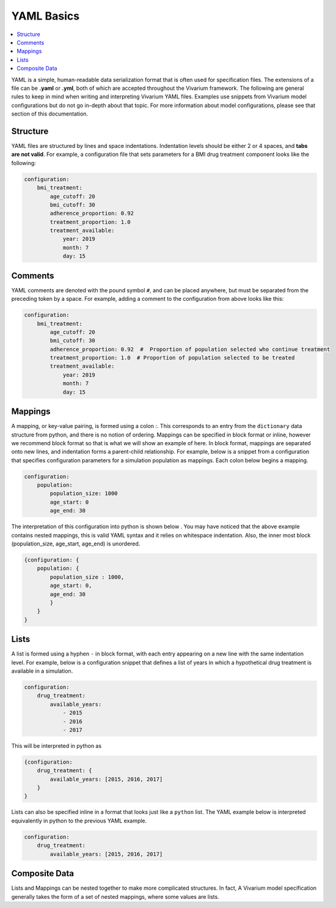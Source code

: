 ===========
YAML Basics
===========

.. contents::
   :depth: 1
   :local:
   :backlinks: none

YAML is a simple, human-readable data serialization format that is often used for specification files. The extensions
of a file can be **.yaml** or **.yml**, both of which are accepted throughout the Vivarium framework.  The following
are general rules to keep in mind when writing and interpreting Vivarium YAML files. Examples use snippets from Vivarium
model configurations but do not go in-depth about that topic. For more information about model configurations, please
see that section of this documentation.

Structure
---------

YAML files are structured by lines and space indentations. Indentation levels should be either 2 or 4 spaces, and
**tabs are not valid**.  For example, a configuration file that sets parameters for a BMI drug treatment component
looks like the following:

.. code-block:: yaml

    configuration:
        bmi_treatment:
            age_cutoff: 20
            bmi_cutoff: 30
            adherence_proportion: 0.92
            treatment_proportion: 1.0
            treatment_available:
                year: 2019
                month: 7
                day: 15

Comments
--------

YAML comments are denoted with the pound symbol ``#``, and can be placed anywhere, but must be separated from the
preceding token by a space. For example, adding a comment to the configuration from above looks like this:

.. code-block:: yaml

    configuration:
        bmi_treatment:
            age_cutoff: 20
            bmi_cutoff: 30
            adherence_proportion: 0.92  #  Proportion of population selected who continue treatment
            treatment_proportion: 1.0  # Proportion of population selected to be treated
            treatment_available:
                year: 2019
                month: 7
                day: 15

Mappings
--------

A mapping, or key-value pairing, is formed using a colon `:`. This corresponds to an entry from the ``dictionary``
data structure from python, and there is no notion of ordering. Mappings can be specified in block format or inline,
however we recommend block format so that is what we will show an example of here. In block format, mappings are
separated onto new lines, and indentation forms a parent-child relationship. For example, below is a snippet from a
configuration that specifies configuration parameters for a simulation population as mappings. Each colon below begins
a mapping.

.. code-block:: yaml

    configuration:
        population:
            population_size: 1000
            age_start: 0
            age_end: 30

The interpretation of this configuration into python is shown below . You may have noticed that the above example
contains nested mappings, this is valid YAML syntax and it relies on whitespace indentation. Also, the inner most block
(population_size, age_start, age_end) is unordered.

.. code-block:: python

    {configuration: {
        population: {
            population_size : 1000,
            age_start: 0,
            age_end: 30
            }
        }
    }

Lists
-----

A list is formed using a hyphen ``-`` in block format, with each entry appearing on a new line with the same indentation
level. For example, below is a configuration snippet that defines a list of years in which a hypothetical drug treatment
is available in a simulation.

.. code-block:: yaml

    configuration:
        drug_treatment:
            available_years:
                - 2015
                - 2016
                - 2017

This will be interpreted in python as

.. code-block:: python

    {configuration:
        drug_treatment: {
            available_years: [2015, 2016, 2017]
        }
    }

Lists can also be specified inline in a format that looks just like a ``python`` list. The YAML example below is
interpreted equivalently in python to the previous YAML example.

.. code-block:: yaml

    configuration:
        drug_treatment:
            available_years: [2015, 2016, 2017]

Composite Data
--------------

Lists and Mappings can be nested together to make more complicated structures. In fact, A Vivarium model specification
generally takes the form of a set of nested mappings, where some values are lists.

